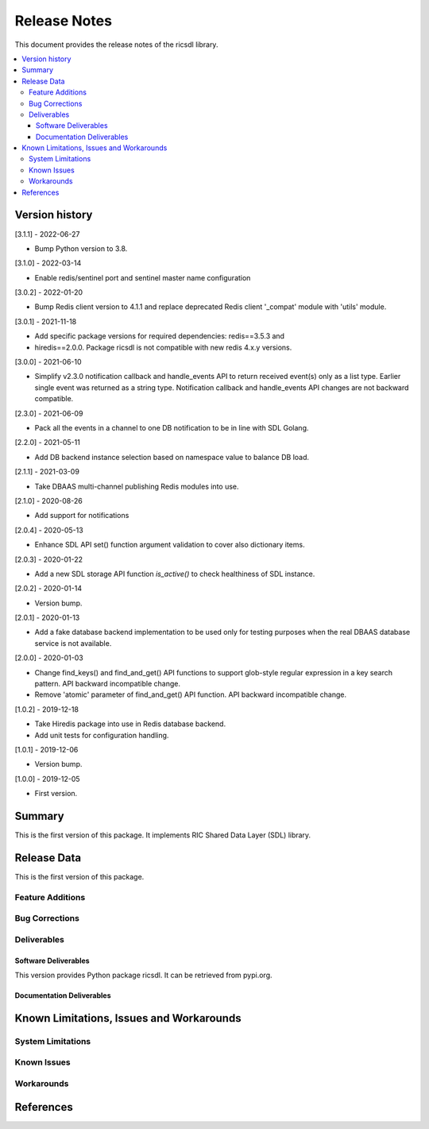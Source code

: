 ..
..  Copyright (c) 2019 AT&T Intellectual Property.
..  Copyright (c) 2019-2022 Nokia.
..
..  Licensed under the Creative Commons Attribution 4.0 International
..  Public License (the "License"); you may not use this file except
..  in compliance with the License. You may obtain a copy of the License at
..
..    https://creativecommons.org/licenses/by/4.0/
..
..  Unless required by applicable law or agreed to in writing, documentation
..  distributed under the License is distributed on an "AS IS" BASIS,
..  WITHOUT WARRANTIES OR CONDITIONS OF ANY KIND, either express or implied.
..
..  See the License for the specific language governing permissions and
..  limitations under the License.
..


Release Notes
=============


This document provides the release notes of the ricsdl library.

.. contents::
   :depth: 3
   :local:




Version history
---------------

[3.1.1] - 2022-06-27

* Bump Python version to 3.8.

[3.1.0] - 2022-03-14

* Enable redis/sentinel port and sentinel master name configuration

[3.0.2] - 2022-01-20

* Bump Redis client version to 4.1.1 and replace deprecated Redis client '_compat'
  module with 'utils' module.

[3.0.1] - 2021-11-18

* Add specific package versions for required dependencies: redis==3.5.3 and
* hiredis==2.0.0. Package ricsdl is not compatible with new redis 4.x.y versions.

[3.0.0] - 2021-06-10

* Simplify v2.3.0 notification callback and handle_events API to return received
  event(s) only as a list type. Earlier single event was returned as a string type.
  Notification callback and handle_events API changes are not backward compatible.

[2.3.0] - 2021-06-09

* Pack all the events in a channel to one DB notification to be in line with SDL Golang.

[2.2.0] - 2021-05-11

* Add DB backend instance selection based on namespace value to balance DB load.

[2.1.1] - 2021-03-09

* Take DBAAS multi-channel publishing Redis modules into use.

[2.1.0] - 2020-08-26

* Add support for notifications

[2.0.4] - 2020-05-13

* Enhance SDL API set() function argument validation to cover also dictionary items.

[2.0.3] - 2020-01-22

* Add a new SDL storage API function `is_active()` to check healthiness of SDL instance.

[2.0.2] - 2020-01-14

* Version bump.

[2.0.1] - 2020-01-13

* Add a fake database backend implementation to be used only for testing
  purposes when the real DBAAS database service is not available.

[2.0.0] - 2020-01-03

* Change find_keys() and find_and_get() API functions to support glob-style
  regular expression in a key search pattern. API backward incompatible change.
* Remove 'atomic' parameter of find_and_get() API function. API backward
  incompatible change.

[1.0.2] - 2019-12-18

* Take Hiredis package into use in Redis database backend.
* Add unit tests for configuration handling.

[1.0.1] - 2019-12-06

* Version bump.

[1.0.0] - 2019-12-05

* First version.




Summary
-------

This is the first version of this package.
It implements RIC Shared Data Layer (SDL) library.




Release Data
------------
This is the first version of this package.





Feature Additions
^^^^^^^^^^^^^^^^^


Bug Corrections
^^^^^^^^^^^^^^^


Deliverables
^^^^^^^^^^^^

Software Deliverables
+++++++++++++++++++++

This version provides Python package ricsdl.
It can be retrieved from pypi.org.



Documentation Deliverables
++++++++++++++++++++++++++





Known Limitations, Issues and Workarounds
-----------------------------------------

System Limitations
^^^^^^^^^^^^^^^^^^



Known Issues
^^^^^^^^^^^^

Workarounds
^^^^^^^^^^^





References
----------
